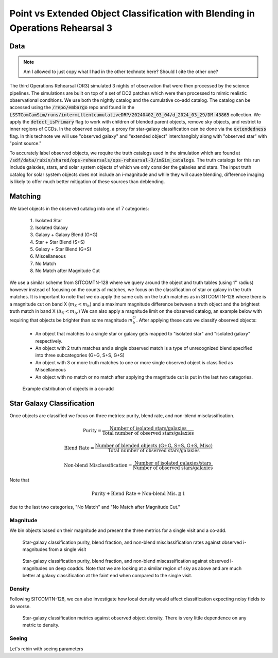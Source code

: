 ###############################################################################
Point vs Extended Object Classification with Blending in Operations Rehearsal 3
###############################################################################

.. abstract::

   Blending occurs when the flux along a line of sight can be attributed to multiple source objects. This can lead to misclassification of objects which we investigate in the technote. Using observed images generated in Operations Rehearsal 3 matched against the input truth we can identify the true label for each object and compare against the observed label. Objects are classified as isolated or blended and either star (point source) or galaxy (extended source) with subcategories in blends. We focus on the purity, blend fraction, and misclassification rate of each class and operate at both the visit and co-add level. This gives us a baseline that we can use for comparison during commissioning.



Data
===========
.. note::
        Am I allowed to just copy what I had in the other technote here? Should I cite the other one?
..   * Introduce Operations Rehearsal 3 with 3 nights of simulation
   * We are using the "Intermittent Cumulative DRP" catalog

        * Also reference a nightly catalog/collection

   * We need to use the truth catalogs for matching
   * Truth catalogs use galaxies, stars, solar system objects and we are only looking at galaxies and stars
   * We apply the :code:`detect_isPrimary` flag which

        * Works with deblended children, removes sky objects, and is only inner regions
        * Might be a problem to apply cuts before matching but good for understandability
        * Double check!

   * In the observed catalog we only have :code:`extendedness` which is 1 for extended objects. We assume all extended objects are galaxies and use the two interchangibly 

The third Operations Rehearsal (OR3) simulated 3 nights of observation that were then processed by the science pipelines.
The simulations are built on top of a set of DC2 patches which were then processed to mimic realistic observational conditions.
We use both the nightly catalog and the cumulative co-add catalog.
The catalog can be accessed using the :code:`/repo/embargo` repo and found in the :code:`LSSTComCamSim/runs/intermittentcumulativeDRP/20240402_03_04/d_2024_03_29/DM-43865` collection.
We apply the :code:`detect_isPrimary` flag to work with children of blended parent objects, remove sky objects, and restrict to inner regions of CCDs.
In the observed catalog, a proxy for star-galaxy classification can be done via the :code:`extendedness` flag.
In this technote we will use "observed galaxy" and "extended object" interchangibly along with "observed star" with "point source."

To accurately label observed objects, we require the truth catalogs used in the simulation which are found at :code:`/sdf/data/rubin/shared/ops-rehearsals/ops-rehearsal-3/imSim_catalogs`. 
The truth catalogs for this run include galaxies, stars, and solar system objects of which we only consider the galaxies and stars.
The input truth catalog for solar system objects does not include an *i*-magnitude and while they will cause blending, difference imaging is likely to offer much better mitigation of these sources than deblending.


Matching
========
We label objects in the observed catalog into one of 7 categories:

        #. Isolated Star
        #. Isolated Galaxy
        #. Galaxy + Galaxy Blend (G+G)
        #. Star + Star Blend (S+S)
        #. Galaxy + Star Blend (G+S)
        #. Miscellaneous
        #. No Match
        #. No Match after Magnitude Cut 

We use a similar scheme from SITCOMTN-128 where we query around the object and truth tables (using 1'' radius) however instead of focusing on the counts of matches, we focus on the classification of star or galaxy in the truth matches.
It is important to note that we do apply the same cuts on the truth matches as in SITCOMTN-128 where there is a magnitude cut on band X (:math:`m_X < m_b`) and a maximum magnitude difference between a truth object and the brightest truth match in band X (:math:`\Delta_X < m_\Delta.`)
We can also apply a magnitude limit on the observed catalog, an example below with requiring that objects be brighter than some magnitude :math:`m^O_b`.
After applying these cuts we classify observed objects:

   - An object that matches to a single star or galaxy gets mapped to "isolated star" and "isolated galaxy" respectively.
   - An object with 2 truth matches and a single observed match is a type of unrecognized blend specified into three subcategories (G+G, S+S, G+S)
   - An object with 3 or more truth matches to one or more single observed object is classified as Miscellaneous
   - An object with no match or no match after applying the magnitude cut is put in the last two categories.

.. figure:: ./_static/object_class_example.png

   Example distribution of objects in a co-add


Star Galaxy Classification
===================================
Once objects are classified we focus on three metrics: purity, blend rate, and non-blend misclassification.

.. math::

   \textrm{Purity} = \frac{\textrm{Number of isolated stars/galaxies}}{\textrm{Total number of observed stars/galaxies}}
.. math::

   \textrm{Blend Rate} = \frac{\textrm{Number of blended objects (G+G, S+S, G+S, Misc)}}{\textrm{Total number of observed stars/galaxies}} 
.. math::

   \textrm{Non-blend Misclassification} = \frac{\textrm{Number of isolated galaxies/stars}}{\textrm{Number of observed stars/galaxies}}

Note that 

.. math::

        \textrm{Purity} + \textrm{Blend Rate} + \textrm{Non-blend Mis.} \lessapprox 1

due to the last two categories, "No Match" and "No Match after Magnitude Cut."


Magnitude
-------------
We bin objects based on their magnitude and present the three metrics for a single visit and a co-add.


.. figure:: ./_static/visit_imag.png

   Star-galaxy classification purity, blend fraction, and non-blend misclassification rates against observed i-magnitudes from a single visit

.. figure:: ./_static/coadd_mag.png

   Star-galaxy classification purity, blend fraction, and non-blend miscassification against observed i-magnitudes on deep coadds. Note that we are looking at a similar region of sky as above and are much better at galaxy classification at the faint end when compared to the single visit.


Density
-----------

Following SITCOMTN-128, we can also investigate how local density would affect classification expecting noisy fields to do worse.

.. figure:: ./_static/visit_density.png

   Star-galaxy classification metrics against observed object density. There is very little dependence on any metric to density.


Seeing
-----------

Let's rebin with seeing parameters
